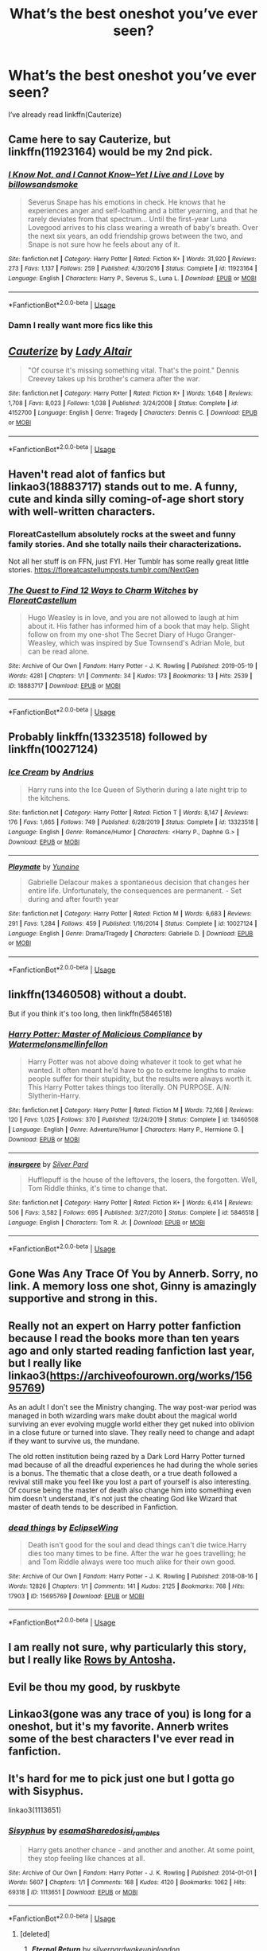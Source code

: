 #+TITLE: What’s the best oneshot you’ve ever seen?

* What’s the best oneshot you’ve ever seen?
:PROPERTIES:
:Author: glisteningsunlight
:Score: 9
:DateUnix: 1588361468.0
:DateShort: 2020-May-02
:FlairText: Request
:END:
I‘ve already read linkffn(Cauterize)


** Came here to say Cauterize, but linkffn(11923164) would be my 2nd pick.
:PROPERTIES:
:Author: 420SwagBro
:Score: 8
:DateUnix: 1588362182.0
:DateShort: 2020-May-02
:END:

*** [[https://www.fanfiction.net/s/11923164/1/][*/I Know Not, and I Cannot Know--Yet I Live and I Love/*]] by [[https://www.fanfiction.net/u/7794370/billowsandsmoke][/billowsandsmoke/]]

#+begin_quote
  Severus Snape has his emotions in check. He knows that he experiences anger and self-loathing and a bitter yearning, and that he rarely deviates from that spectrum... Until the first-year Luna Lovegood arrives to his class wearing a wreath of baby's breath. Over the next six years, an odd friendship grows between the two, and Snape is not sure how he feels about any of it.
#+end_quote

^{/Site/:} ^{fanfiction.net} ^{*|*} ^{/Category/:} ^{Harry} ^{Potter} ^{*|*} ^{/Rated/:} ^{Fiction} ^{K+} ^{*|*} ^{/Words/:} ^{31,920} ^{*|*} ^{/Reviews/:} ^{273} ^{*|*} ^{/Favs/:} ^{1,137} ^{*|*} ^{/Follows/:} ^{259} ^{*|*} ^{/Published/:} ^{4/30/2016} ^{*|*} ^{/Status/:} ^{Complete} ^{*|*} ^{/id/:} ^{11923164} ^{*|*} ^{/Language/:} ^{English} ^{*|*} ^{/Characters/:} ^{Harry} ^{P.,} ^{Severus} ^{S.,} ^{Luna} ^{L.} ^{*|*} ^{/Download/:} ^{[[http://www.ff2ebook.com/old/ffn-bot/index.php?id=11923164&source=ff&filetype=epub][EPUB]]} ^{or} ^{[[http://www.ff2ebook.com/old/ffn-bot/index.php?id=11923164&source=ff&filetype=mobi][MOBI]]}

--------------

*FanfictionBot*^{2.0.0-beta} | [[https://github.com/tusing/reddit-ffn-bot/wiki/Usage][Usage]]
:PROPERTIES:
:Author: FanfictionBot
:Score: 2
:DateUnix: 1588362196.0
:DateShort: 2020-May-02
:END:


*** Damn I really want more fics like this
:PROPERTIES:
:Author: SwordOfRome11
:Score: 1
:DateUnix: 1588395682.0
:DateShort: 2020-May-02
:END:


** [[https://www.fanfiction.net/s/4152700/1/][*/Cauterize/*]] by [[https://www.fanfiction.net/u/24216/Lady-Altair][/Lady Altair/]]

#+begin_quote
  "Of course it's missing something vital. That's the point." Dennis Creevey takes up his brother's camera after the war.
#+end_quote

^{/Site/:} ^{fanfiction.net} ^{*|*} ^{/Category/:} ^{Harry} ^{Potter} ^{*|*} ^{/Rated/:} ^{Fiction} ^{K+} ^{*|*} ^{/Words/:} ^{1,648} ^{*|*} ^{/Reviews/:} ^{1,708} ^{*|*} ^{/Favs/:} ^{8,023} ^{*|*} ^{/Follows/:} ^{1,038} ^{*|*} ^{/Published/:} ^{3/24/2008} ^{*|*} ^{/Status/:} ^{Complete} ^{*|*} ^{/id/:} ^{4152700} ^{*|*} ^{/Language/:} ^{English} ^{*|*} ^{/Genre/:} ^{Tragedy} ^{*|*} ^{/Characters/:} ^{Dennis} ^{C.} ^{*|*} ^{/Download/:} ^{[[http://www.ff2ebook.com/old/ffn-bot/index.php?id=4152700&source=ff&filetype=epub][EPUB]]} ^{or} ^{[[http://www.ff2ebook.com/old/ffn-bot/index.php?id=4152700&source=ff&filetype=mobi][MOBI]]}

--------------

*FanfictionBot*^{2.0.0-beta} | [[https://github.com/tusing/reddit-ffn-bot/wiki/Usage][Usage]]
:PROPERTIES:
:Author: FanfictionBot
:Score: 5
:DateUnix: 1588361474.0
:DateShort: 2020-May-02
:END:


** Haven't read alot of fanfics but linkao3(18883717) stands out to me. A funny, cute and kinda silly coming-of-age short story with well-written characters.
:PROPERTIES:
:Author: badmadafakaaa
:Score: 4
:DateUnix: 1588363807.0
:DateShort: 2020-May-02
:END:

*** FloreatCastellum absolutely rocks at the sweet and funny family stories. And she totally nails their characterizations.

Not all her stuff is on FFN, just FYI. Her Tumblr has some really great little stories. [[https://floreatcastellumposts.tumblr.com/NextGen]]
:PROPERTIES:
:Author: tipsytops2
:Score: 3
:DateUnix: 1588379555.0
:DateShort: 2020-May-02
:END:


*** [[https://archiveofourown.org/works/18883717][*/The Quest to Find 12 Ways to Charm Witches/*]] by [[https://www.archiveofourown.org/users/FloreatCastellum/pseuds/FloreatCastellum][/FloreatCastellum/]]

#+begin_quote
  Hugo Weasley is in love, and you are not allowed to laugh at him about it. His father has informed him of a book that may help. Slight follow on from my one-shot The Secret Diary of Hugo Granger-Weasley, which was inspired by Sue Townsend's Adrian Mole, but can be read alone.
#+end_quote

^{/Site/:} ^{Archive} ^{of} ^{Our} ^{Own} ^{*|*} ^{/Fandom/:} ^{Harry} ^{Potter} ^{-} ^{J.} ^{K.} ^{Rowling} ^{*|*} ^{/Published/:} ^{2019-05-19} ^{*|*} ^{/Words/:} ^{4281} ^{*|*} ^{/Chapters/:} ^{1/1} ^{*|*} ^{/Comments/:} ^{34} ^{*|*} ^{/Kudos/:} ^{173} ^{*|*} ^{/Bookmarks/:} ^{13} ^{*|*} ^{/Hits/:} ^{2539} ^{*|*} ^{/ID/:} ^{18883717} ^{*|*} ^{/Download/:} ^{[[https://archiveofourown.org/downloads/18883717/The%20Quest%20to%20Find%2012.epub?updated_at=1559520043][EPUB]]} ^{or} ^{[[https://archiveofourown.org/downloads/18883717/The%20Quest%20to%20Find%2012.mobi?updated_at=1559520043][MOBI]]}

--------------

*FanfictionBot*^{2.0.0-beta} | [[https://github.com/tusing/reddit-ffn-bot/wiki/Usage][Usage]]
:PROPERTIES:
:Author: FanfictionBot
:Score: 1
:DateUnix: 1588363816.0
:DateShort: 2020-May-02
:END:


** Probably linkffn(13323518) followed by linkffn(10027124)
:PROPERTIES:
:Author: LF74FF
:Score: 3
:DateUnix: 1588367020.0
:DateShort: 2020-May-02
:END:

*** [[https://www.fanfiction.net/s/13323518/1/][*/Ice Cream/*]] by [[https://www.fanfiction.net/u/829951/Andrius][/Andrius/]]

#+begin_quote
  Harry runs into the Ice Queen of Slytherin during a late night trip to the kitchens.
#+end_quote

^{/Site/:} ^{fanfiction.net} ^{*|*} ^{/Category/:} ^{Harry} ^{Potter} ^{*|*} ^{/Rated/:} ^{Fiction} ^{T} ^{*|*} ^{/Words/:} ^{8,147} ^{*|*} ^{/Reviews/:} ^{176} ^{*|*} ^{/Favs/:} ^{1,665} ^{*|*} ^{/Follows/:} ^{749} ^{*|*} ^{/Published/:} ^{6/28/2019} ^{*|*} ^{/Status/:} ^{Complete} ^{*|*} ^{/id/:} ^{13323518} ^{*|*} ^{/Language/:} ^{English} ^{*|*} ^{/Genre/:} ^{Romance/Humor} ^{*|*} ^{/Characters/:} ^{<Harry} ^{P.,} ^{Daphne} ^{G.>} ^{*|*} ^{/Download/:} ^{[[http://www.ff2ebook.com/old/ffn-bot/index.php?id=13323518&source=ff&filetype=epub][EPUB]]} ^{or} ^{[[http://www.ff2ebook.com/old/ffn-bot/index.php?id=13323518&source=ff&filetype=mobi][MOBI]]}

--------------

[[https://www.fanfiction.net/s/10027124/1/][*/Playmate/*]] by [[https://www.fanfiction.net/u/1335478/Yunaine][/Yunaine/]]

#+begin_quote
  Gabrielle Delacour makes a spontaneous decision that changes her entire life. Unfortunately, the consequences are permanent. - Set during and after fourth year
#+end_quote

^{/Site/:} ^{fanfiction.net} ^{*|*} ^{/Category/:} ^{Harry} ^{Potter} ^{*|*} ^{/Rated/:} ^{Fiction} ^{M} ^{*|*} ^{/Words/:} ^{6,683} ^{*|*} ^{/Reviews/:} ^{291} ^{*|*} ^{/Favs/:} ^{1,284} ^{*|*} ^{/Follows/:} ^{459} ^{*|*} ^{/Published/:} ^{1/16/2014} ^{*|*} ^{/Status/:} ^{Complete} ^{*|*} ^{/id/:} ^{10027124} ^{*|*} ^{/Language/:} ^{English} ^{*|*} ^{/Genre/:} ^{Drama/Tragedy} ^{*|*} ^{/Characters/:} ^{Gabrielle} ^{D.} ^{*|*} ^{/Download/:} ^{[[http://www.ff2ebook.com/old/ffn-bot/index.php?id=10027124&source=ff&filetype=epub][EPUB]]} ^{or} ^{[[http://www.ff2ebook.com/old/ffn-bot/index.php?id=10027124&source=ff&filetype=mobi][MOBI]]}

--------------

*FanfictionBot*^{2.0.0-beta} | [[https://github.com/tusing/reddit-ffn-bot/wiki/Usage][Usage]]
:PROPERTIES:
:Author: FanfictionBot
:Score: 1
:DateUnix: 1588367031.0
:DateShort: 2020-May-02
:END:


** linkffn(13460508) without a doubt.

But if you think it's too long, then linkffn(5846518)
:PROPERTIES:
:Author: KonoCrowleyDa
:Score: 3
:DateUnix: 1588372227.0
:DateShort: 2020-May-02
:END:

*** [[https://www.fanfiction.net/s/13460508/1/][*/Harry Potter: Master of Malicious Compliance/*]] by [[https://www.fanfiction.net/u/3996465/Watermelonsmellinfellon][/Watermelonsmellinfellon/]]

#+begin_quote
  Harry Potter was not above doing whatever it took to get what he wanted. It often meant he'd have to go to extreme lengths to make people suffer for their stupidity, but the results were always worth it. This Harry Potter takes things too literally. ON PURPOSE. A/N: Slytherin-Harry.
#+end_quote

^{/Site/:} ^{fanfiction.net} ^{*|*} ^{/Category/:} ^{Harry} ^{Potter} ^{*|*} ^{/Rated/:} ^{Fiction} ^{M} ^{*|*} ^{/Words/:} ^{72,168} ^{*|*} ^{/Reviews/:} ^{120} ^{*|*} ^{/Favs/:} ^{1,025} ^{*|*} ^{/Follows/:} ^{370} ^{*|*} ^{/Published/:} ^{12/24/2019} ^{*|*} ^{/Status/:} ^{Complete} ^{*|*} ^{/id/:} ^{13460508} ^{*|*} ^{/Language/:} ^{English} ^{*|*} ^{/Genre/:} ^{Adventure/Humor} ^{*|*} ^{/Characters/:} ^{Harry} ^{P.,} ^{Hermione} ^{G.} ^{*|*} ^{/Download/:} ^{[[http://www.ff2ebook.com/old/ffn-bot/index.php?id=13460508&source=ff&filetype=epub][EPUB]]} ^{or} ^{[[http://www.ff2ebook.com/old/ffn-bot/index.php?id=13460508&source=ff&filetype=mobi][MOBI]]}

--------------

[[https://www.fanfiction.net/s/5846518/1/][*/insurgere/*]] by [[https://www.fanfiction.net/u/745409/Silver-Pard][/Silver Pard/]]

#+begin_quote
  Hufflepuff is the house of the leftovers, the losers, the forgotten. Well, Tom Riddle thinks, it's time to change that.
#+end_quote

^{/Site/:} ^{fanfiction.net} ^{*|*} ^{/Category/:} ^{Harry} ^{Potter} ^{*|*} ^{/Rated/:} ^{Fiction} ^{K+} ^{*|*} ^{/Words/:} ^{6,414} ^{*|*} ^{/Reviews/:} ^{506} ^{*|*} ^{/Favs/:} ^{3,582} ^{*|*} ^{/Follows/:} ^{695} ^{*|*} ^{/Published/:} ^{3/27/2010} ^{*|*} ^{/Status/:} ^{Complete} ^{*|*} ^{/id/:} ^{5846518} ^{*|*} ^{/Language/:} ^{English} ^{*|*} ^{/Characters/:} ^{Tom} ^{R.} ^{Jr.} ^{*|*} ^{/Download/:} ^{[[http://www.ff2ebook.com/old/ffn-bot/index.php?id=5846518&source=ff&filetype=epub][EPUB]]} ^{or} ^{[[http://www.ff2ebook.com/old/ffn-bot/index.php?id=5846518&source=ff&filetype=mobi][MOBI]]}

--------------

*FanfictionBot*^{2.0.0-beta} | [[https://github.com/tusing/reddit-ffn-bot/wiki/Usage][Usage]]
:PROPERTIES:
:Author: FanfictionBot
:Score: 1
:DateUnix: 1588372238.0
:DateShort: 2020-May-02
:END:


** Gone Was Any Trace Of You by Annerb. Sorry, no link. A memory loss one shot, Ginny is amazingly supportive and strong in this.
:PROPERTIES:
:Author: Pottermum
:Score: 2
:DateUnix: 1588399616.0
:DateShort: 2020-May-02
:END:


** Really not an expert on Harry potter fanfiction because I read the books more than ten years ago and only started reading fanfiction last year, but I really like linkao3([[https://archiveofourown.org/works/15695769]])

As an adult I don't see the Ministry changing. The way post-war period was managed in both wizarding wars make doubt about the magical world surviving an ever evolving muggle world either they get nuked into oblivion in a close future or turned into slave. They really need to change and adapt if they want to survive us, the mundane.

The old rotten institution being razed by a Dark Lord Harry Potter turned mad because of all the dreadful experiences he had during the whole series is a bonus. The thematic that a close death, or a true death followed a revival still make you feel like you lost a part of yourself is also interesting. Of course being the master of death also change him into something even him doesn't understand, it's not just the cheating God like Wizard that master of death tends to be described in Fanfiction.
:PROPERTIES:
:Author: DemnAwantax
:Score: 2
:DateUnix: 1588372256.0
:DateShort: 2020-May-02
:END:

*** [[https://archiveofourown.org/works/15695769][*/dead things/*]] by [[https://www.archiveofourown.org/users/EclipseWing/pseuds/EclipseWing][/EclipseWing/]]

#+begin_quote
  Death isn't good for the soul and dead things can't die twice.Harry dies too many times to be fine. After the war he goes travelling; he and Tom Riddle always were too much alike for their own good.
#+end_quote

^{/Site/:} ^{Archive} ^{of} ^{Our} ^{Own} ^{*|*} ^{/Fandom/:} ^{Harry} ^{Potter} ^{-} ^{J.} ^{K.} ^{Rowling} ^{*|*} ^{/Published/:} ^{2018-08-16} ^{*|*} ^{/Words/:} ^{12826} ^{*|*} ^{/Chapters/:} ^{1/1} ^{*|*} ^{/Comments/:} ^{141} ^{*|*} ^{/Kudos/:} ^{2125} ^{*|*} ^{/Bookmarks/:} ^{768} ^{*|*} ^{/Hits/:} ^{17903} ^{*|*} ^{/ID/:} ^{15695769} ^{*|*} ^{/Download/:} ^{[[https://archiveofourown.org/downloads/15695769/dead%20things.epub?updated_at=1587860095][EPUB]]} ^{or} ^{[[https://archiveofourown.org/downloads/15695769/dead%20things.mobi?updated_at=1587860095][MOBI]]}

--------------

*FanfictionBot*^{2.0.0-beta} | [[https://github.com/tusing/reddit-ffn-bot/wiki/Usage][Usage]]
:PROPERTIES:
:Author: FanfictionBot
:Score: 1
:DateUnix: 1588372272.0
:DateShort: 2020-May-02
:END:


** I am really not sure, why particularly this story, but I really like [[http://www.siye.co.uk/viewstory.php?sid=9605][Rows by Antosha]].
:PROPERTIES:
:Author: ceplma
:Score: 1
:DateUnix: 1588364131.0
:DateShort: 2020-May-02
:END:


** Evil be thou my good, by ruskbyte
:PROPERTIES:
:Author: richardjreidii
:Score: 1
:DateUnix: 1588371336.0
:DateShort: 2020-May-02
:END:


** Linkao3(gone was any trace of you) is long for a oneshot, but it's my favorite. Annerb writes some of the best characters I've ever read in fanfiction.
:PROPERTIES:
:Author: tipsytops2
:Score: 1
:DateUnix: 1588379341.0
:DateShort: 2020-May-02
:END:


** It's hard for me to pick just one but I gotta go with Sisyphus.

linkao3(1113651)
:PROPERTIES:
:Author: sailingg
:Score: 1
:DateUnix: 1588383568.0
:DateShort: 2020-May-02
:END:

*** [[https://archiveofourown.org/works/1113651][*/Sisyphus/*]] by [[https://www.archiveofourown.org/users/esama/pseuds/esama/users/Sharedo/pseuds/Sharedo/users/sisi_rambles/pseuds/sisi_rambles][/esamaSharedosisi_rambles/]]

#+begin_quote
  Harry gets another chance - and another and another. At some point, they stop feeling like chances at all.
#+end_quote

^{/Site/:} ^{Archive} ^{of} ^{Our} ^{Own} ^{*|*} ^{/Fandom/:} ^{Harry} ^{Potter} ^{-} ^{J.} ^{K.} ^{Rowling} ^{*|*} ^{/Published/:} ^{2014-01-01} ^{*|*} ^{/Words/:} ^{5607} ^{*|*} ^{/Chapters/:} ^{1/1} ^{*|*} ^{/Comments/:} ^{168} ^{*|*} ^{/Kudos/:} ^{4120} ^{*|*} ^{/Bookmarks/:} ^{1062} ^{*|*} ^{/Hits/:} ^{69318} ^{*|*} ^{/ID/:} ^{1113651} ^{*|*} ^{/Download/:} ^{[[https://archiveofourown.org/downloads/1113651/Sisyphus.epub?updated_at=1578996993][EPUB]]} ^{or} ^{[[https://archiveofourown.org/downloads/1113651/Sisyphus.mobi?updated_at=1578996993][MOBI]]}

--------------

*FanfictionBot*^{2.0.0-beta} | [[https://github.com/tusing/reddit-ffn-bot/wiki/Usage][Usage]]
:PROPERTIES:
:Author: FanfictionBot
:Score: 1
:DateUnix: 1588383604.0
:DateShort: 2020-May-02
:END:

**** [deleted]
:PROPERTIES:
:Score: 1
:DateUnix: 1588475317.0
:DateShort: 2020-May-03
:END:

***** [[https://archiveofourown.org/works/400319][*/Eternal Return/*]] by [[https://www.archiveofourown.org/users/silverpard/pseuds/silverpard/users/wakeupinlondon/pseuds/wakeupinlondon][/silverpardwakeupinlondon/]]

#+begin_quote
  For the Greater Good. Harry understands this.
#+end_quote

^{/Site/:} ^{Archive} ^{of} ^{Our} ^{Own} ^{*|*} ^{/Fandom/:} ^{Harry} ^{Potter} ^{-} ^{J.} ^{K.} ^{Rowling} ^{*|*} ^{/Published/:} ^{2012-05-08} ^{*|*} ^{/Words/:} ^{4191} ^{*|*} ^{/Chapters/:} ^{1/1} ^{*|*} ^{/Comments/:} ^{22} ^{*|*} ^{/Kudos/:} ^{415} ^{*|*} ^{/Bookmarks/:} ^{125} ^{*|*} ^{/Hits/:} ^{4272} ^{*|*} ^{/ID/:} ^{400319} ^{*|*} ^{/Download/:} ^{[[https://archiveofourown.org/downloads/400319/Eternal%20Return.epub?updated_at=1490029206][EPUB]]} ^{or} ^{[[https://archiveofourown.org/downloads/400319/Eternal%20Return.mobi?updated_at=1490029206][MOBI]]}

--------------

*FanfictionBot*^{2.0.0-beta} | [[https://github.com/tusing/reddit-ffn-bot/wiki/Usage][Usage]]
:PROPERTIES:
:Author: FanfictionBot
:Score: 1
:DateUnix: 1588475346.0
:DateShort: 2020-May-03
:END:


*** that's just depressing honestly. Imagine having to live the same life over and over and over again.
:PROPERTIES:
:Score: 1
:DateUnix: 1588560376.0
:DateShort: 2020-May-04
:END:
